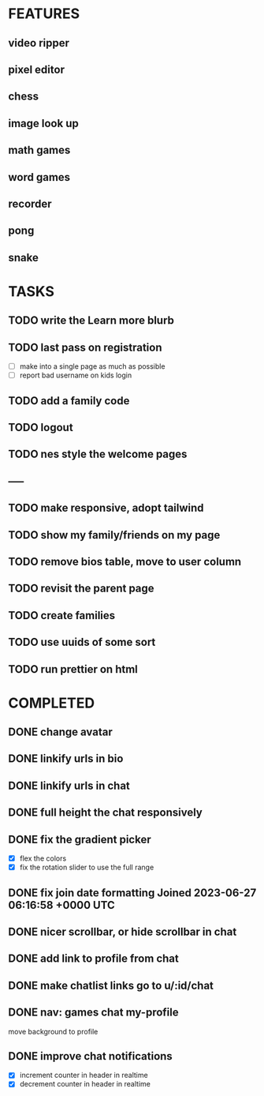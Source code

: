 * FEATURES
** video ripper
** pixel editor
** chess
** image look up
** math games
** word games
** recorder
** pong
** snake

* TASKS
** TODO write the Learn more blurb
** TODO last pass on registration
- [ ] make into a single page as much as possible
- [ ] report bad username on kids login

** TODO add a family code
** TODO logout
** TODO nes style the welcome pages
** -----
** TODO make responsive, adopt tailwind
** TODO show my family/friends on my page
** TODO remove bios table, move to user column
** TODO revisit the parent page
** TODO create families
** TODO use uuids of some sort
** TODO run prettier on html

* COMPLETED
** DONE change avatar
** DONE linkify urls in bio
** DONE linkify urls in chat
** DONE full height the chat responsively
** DONE fix the gradient picker
- [X] flex the colors
- [X] fix the rotation slider to use the full range
** DONE fix join date formatting Joined 2023-06-27 06:16:58 +0000 UTC
** DONE nicer scrollbar, or hide scrollbar in chat
** DONE add link to profile from chat
** DONE make chatlist links go to u/:id/chat
** DONE nav: games chat my-profile
move background to profile
** DONE improve chat notifications
- [X] increment counter in header in realtime
- [X] decrement counter in header in realtime
